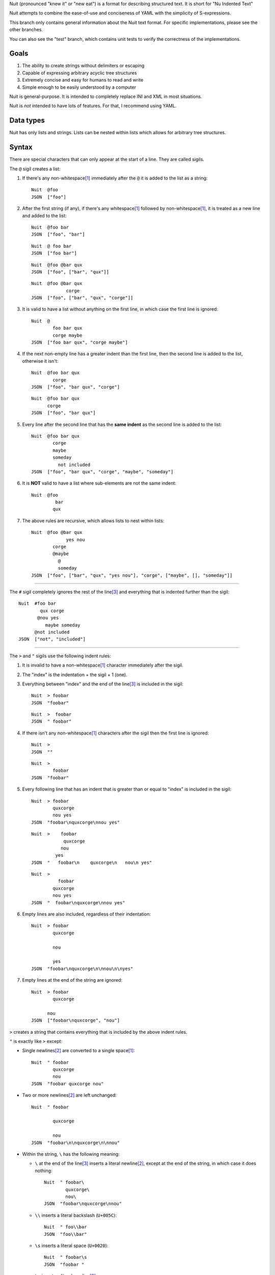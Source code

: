 Nuit (pronounced "knew it" or "new eat") is a format for describing structured text. It is short for "Nu Indented Text"

Nuit attempts to combine the ease-of-use and conciseness of YAML with the simplicity of S-expressions.

This branch only contains general information about the Nuit text format. For specific implementations, please see the other branches.

You can also see the "test" branch, which contains unit tests to verify the correctness of the implementations.

Goals
=====

1. The ability to create strings without delimiters or escaping
2. Capable of expressing arbitrary acyclic tree structures
3. Extremely concise and easy for humans to read and write
4. Simple enough to be easily understood by a computer

Nuit is general-purpose. It is intended to completely replace INI and XML in most situations.

Nuit is *not* intended to have lots of features. For that, I recommend using YAML.


Data types
==========

Nuit has only lists and strings. Lists can be nested within lists which allows for arbitrary tree structures.


Syntax
======

There are special characters that can only appear at the start of a line. They are called sigils.

The ``@`` sigil creates a list:

1. If there's any non-whitespace\ [#whitespace]_ immediately after the ``@`` it is added to the list as a string::

     Nuit  @foo
     JSON  ["foo"]

2. After the first string (if any), if there's any whitespace\ [#whitespace]_ followed by non-whitespace\ [#whitespace]_, it is treated as a new line and added to the list::

     Nuit  @foo bar
     JSON  ["foo", "bar"]

   ::

     Nuit  @ foo bar
     JSON  ["foo bar"]

   ::

     Nuit  @foo @bar qux
     JSON  ["foo", ["bar", "qux"]]
   
   ::

     Nuit  @foo @bar qux
                  corge
     JSON  ["foo", ["bar", "qux", "corge"]]

3. It is valid to have a list without anything on the first line, in which case the first line is ignored::

     Nuit  @
             foo bar qux
             corge maybe
     JSON  ["foo bar qux", "corge maybe"]

4. If the next non-empty line has a greater indent than the first line, then the second line is added to the list, otherwise it isn't::

     Nuit  @foo bar qux
             corge
     JSON  ["foo", "bar qux", "corge"]

   ::

     Nuit  @foo bar qux
           corge
     JSON  ["foo", "bar qux"]

5. Every line after the second line that has the **same indent** as the second line is added to the list::

     Nuit  @foo bar qux
             corge
             maybe
             someday
               not included
     JSON  ["foo", "bar qux", "corge", "maybe", "someday"]

6. It is **NOT** valid to have a list where sub-elements are not the same indent::

     Nuit  @foo
              bar
             qux

7. The above rules are recursive, which allows lists to nest within lists::

     Nuit  @foo @bar qux
                  yes nou
             corge
             @maybe
               @
               someday
     JSON  ["foo", ["bar", "qux", "yes nou"], "corge", ["maybe", [], "someday"]]

----

The ``#`` sigil completely ignores the rest of the line\ [#eol]_ and everything that is indented further than the sigil::

  Nuit  #foo bar
          qux corge
         @nou yes
            maybe someday
        @not included
  JSON  ["not", "included"]

----

The ``>`` and ``"`` sigils use the following indent rules:

1. It is invalid to have a non-whitespace\ [#whitespace]_ character immediately after the sigil.

2. The "index" is the indentation + the sigil + 1 (one).

3. Everything between "index" and the end of the line\ [#eol]_ is included in the sigil::

     Nuit  > foobar
     JSON  "foobar"

   ::

     Nuit  >  foobar
     JSON  " foobar"

4. If there isn't any non-whitespace\ [#whitespace]_ characters after the sigil then the first line is ignored::

     Nuit  >
     JSON  ""

   ::

     Nuit  >
             foobar
     JSON  "foobar"

5. Every following line that has an indent that is greater than or equal to "index" is included in the sigil::

     Nuit  > foobar
             quxcorge
             nou yes
     JSON  "foobar\nquxcorge\nnou yes"

   ::

     Nuit  >    foobar
                 quxcorge
                nou
              yes
     JSON  "   foobar\n    quxcorge\n   nou\n yes"

   ::

     Nuit  >
               foobar
             quxcorge
             nou yes
     JSON  "  foobar\nquxcorge\nnou yes"

6. Empty lines are also included, regardless of their indentation::

     Nuit  > foobar
             quxcorge

             nou

             yes
     JSON  "foobar\nquxcorge\n\nnou\n\nyes"

7. Empty lines at the end of the string are ignored::

     Nuit  > foobar
             quxcorge

           nou
     JSON  ["foobar\nquxcorge", "nou"]

``>`` creates a string that contains everything that is included by the above indent rules.

``"`` is exactly like ``>`` except:

* Single newlines\ [#newline]_ are converted to a single space\ [#whitespace]_::

    Nuit  " foobar
            quxcorge
            nou
    JSON  "foobar quxcorge nou"

* Two or more newlines\ [#newline]_ are left unchanged::

    Nuit  " foobar

            quxcorge

            nou
    JSON  "foobar\n\nquxcorge\n\nnou"

* Within the string, ``\`` has the following meaning:

  * ``\`` at the end of the line\ [#eol]_ inserts a literal newline\ [#newline]_, except at the end of the string, in which case it does nothing::

      Nuit  " foobar\
              quxcorge\
              nou\
      JSON  "foobar\nquxcorge\nnou"

  * ``\\`` inserts a literal backslash (``U+005C``)::

      Nuit  " foo\\bar
      JSON  "foo\\bar"

  * ``\s`` inserts a literal space (``U+0020``)::

      Nuit  " foobar\s
      JSON  "foobar "

  * ``\n`` inserts a literal newline\ [#newline]_::

      Nuit  " foobar\n
      JSON  "foobar\n"

    ::

      Nuit  " foobar\n
              quxcorge
      JSON  "foobar\n quxcorge"

  * ``\u`` starts a Unicode code point escape\ [#unicode]_::

      Nuit  " foo\u(20 20AC)bar
      JSON  "foo\u0020\u20ACbar"

  Any other use of ``\`` is invalid.

----

If a line does not start with any of the above sigils it is treated as a string that continues until the end of the line\ [#eol]_.

----

Whitespace\ [#whitespace]_ is *completely* ignored at the end of the line\ [#eol]_, even within strings.

Except within strings, empty lines are *completely* ignored. They don't even count for indentation.

----

There is an implicit list that contains the entire Nuit text. Which means this::

  @playlist 5 Stars
    05 - Memories of Green
    51 - Time Circuits
    55 - Undersea Palace

  @playlist 4 Stars
    47 - Battle with Magus
    53 - Sara's (Schala's) Theme
    64 - To Far Away Times

  @playlist 3 Stars
    11 - Secret of the Forest
    36 - The Brink of Time

Is the same as this JSON::

  [
    ["playlist", "5 Stars",
      "05 - Memories of Green",
      "51 - Time Circuits",
      "55 - Undersea Palace"],
    ["playlist", "4 Stars",
      "47 - Battle with Magus",
      "53 - Sara's (Schala's) Theme",
      "64 - To Far Away Times"],
    ["playlist", "3 Stars",
      "11 - Secret of the Forest",
      "36 - The Brink of Time"]
  ]

The implicit list has the same rules as an explicit list, such as: all sub-expressions must have the same indent, empty lines are ignored, etc.

----

That's it! The only thing left to describe is some Unicode stuff.


Unicode
=======

All parsers and serializers are required to support Unicode. This specification deals only with Unicode code points: the encoding used is an implementation detail.

It is *very highly* recommended to support at least UTF-8, but any Unicode encoding is acceptable (UTF-7, UTF-16, UTF-32, Punycode, etc.)

It is also *very highly* recommended to use UTF-8 as the default encoding when serializing.

----

The following Unicode code points are *always* invalid::

  # whitespace
  U+0009
  U+000B
  U+000C
  U+0085
  U+00A0
  U+1680
  U+180E
  U+2000 - U+200A
  U+2028
  U+2029
  U+202F
  U+205F
  U+3000

::

  # non-printing
  U+0000 - U+0008
  U+000E - U+001F
  U+007F - U+0084
  U+0086 - U+009F
  U+FDD0 - U+FDEF
  U+FFFE
  U+FFFF
  U+1FFFE
  U+1FFFF
  U+10FFFE
  U+10FFFF

To represent them, you must use a Unicode code point escape\ [#unicode]_.

----

The Unicode byte order mark ``U+FEFF`` is invalid everywhere except as the first character in the stream. It is used for encoding and is an implementation detail. Thus, it has no effect on indentation, is not included in strings, etc.

In other words, aside from using it to decode the stream of bytes, it should be completely ignored by the parser.

----

The following Unicode code points are **only** valid when using UTF-16 encoding::

  U+D800 - U+DFFF

They are **always** invalid within Unicode code point escapes\ [#unicode]_ even in UTF-16 encoding.

----

All other Unicode characters may be used freely.

----

.. [#whitespace]
   Whitespace is defined as the Unicode code point ``U+0020`` (space)


.. [#newline]
   Newline is defined as either ``U+000A`` (newline), ``U+000D`` (carriage return), or ``U+000D`` followed by ``U+000A``.

   Newlines included in the character stream, and newlines inserted using the ``\`` and ``\n`` string escapes (but **NOT** newlines created with Unicode code point\ [#unicode]_ escapes) may be replaced with a different newline. e.g. a parser on a Unix system may convert the newlines to ``U+000A``.

   When serializing strings, all newlines must be converted as appropriate. e.g. when transmitting over HTTP, all newlines (excluding those written using Unicode code point\ [#unicode]_ escapes) must be converted to ``U+000D U+000A``, when saving to a file on a Unix system, all newlines must be converted to ``U+000A``, etc.

   To accommodate this, the serializer must either be smart enough to know what newline is appropriate, or it must provide some way for the user to specify the appropriate newline.


.. [#eol]
   End of line is defined as either ``EOF`` or newline\ [#newline]_.


.. [#unicode]
   A Unicode code point escape starts with ``\u(``, contains one or more hexadecimal characters (``0123456789abcdefABCDEF``) separated by a single space\ [#whitespace]_, and ends with ``)``

   Each sequence of characters is the hexadecimal value of a Unicode code point. As an example, the string ``" fob`` is the same as ``" \u(66)\u(6F)\u(62)`` which is the same as ``" \u(66 6F 62)``. Because they are *code points* and not bytes, ``\u(1D11E)`` represents the Unicode character ``𝄞``

   Unicode code point escapes are necessary to include invalid characters (listed above). They are also useful in the situation where you don't have an easy way to insert a Unicode character directly, but you do know its code point, e.g. you can represent the string ``foo€bar`` as ``" foo\u(20AC)bar``
   
   You can also use Unicode code point escapes to include newline\ [#newline]_ characters so they won't be converted by the parser/serializer.


Comparison
==========

It is only natural to want to compare text formats to see which one is the "best". Unfortunately, there is no "best" format because it depends on what your needs are. So, instead, I will present what I believe to be the advantages and disadvantages of other text formats compared to Nuit.

JSON
----

In Nuit, the sender emits generic lists and strings. It's up to the receiver to parse those lists and strings in any way it wants: as a number, or a hash table, or a binary search tree, etc. This same flexibility is found in XML.

JSON, however, provides native support for unordered dictionaries, numbers, booleans, and null. This means that the *sender* can decide how the data should be structured, and the receiver has to go out of its way to change that structure.

In practice this isn't a big deal because JSON was originally designed to communicate between a server and JavaScript. Thus, using JavaScript's native notation for objects, arrays, numbers, booleans, and null, was a practical decision.

----

JSON does not have any support for comments. Nuit, however, supports both single and multi-line comments. It is also much more concise than JSON, which makes it easier to read and write. These two things combined make Nuit much better for configuration files.

As shown below, Nuit is actually shorter than JSON, even after taking into account the extra overhead from CR+LF line endings. This is because JSON requires ``"`` around every string while Nuit doesn't.

YAML
----

The next obvious comparison would be with YAML. Like JSON, YAML supports unordered dictionaries, numbers, booleans, and null. In fact, YAML is a strict superset of JSON, which means all JSON is valid YAML. Unlike JSON, YAML also supports a much cleaner syntax and a much wider variety of types, including sets and ordered dictionaries.

When it comes to raw features, YAML is clearly *drastically* better than XML, JSON, and Nuit. The primary downside of YAML is that, *precisely because* it has so many amazing features, it's also much more complicated than JSON and Nuit.

My recommendation is to use Nuit if it's good enough for your needs (because of its simplicity), but if Nuit starts to get too restrictive, switch to YAML.

XML
----

Ah, yes, XML... the only real compliment I can give is that it works passably when writing a document that has lots of text in it, such as a web page. Unfortunately, XML is terrible for *everything else*.

Just don't use XML. If you have to communicate with some other code that *already uses* XML, then you have no choice... but if you have even the slightest choice in the matter, use a better format like YAML or Nuit.

Don't use XML even if your favorite language has an XML parser and doesn't have a Nuit parser: it's easier and faster to just write your own Nuit parser rather than deal with XML.


Size comparison
===============

Let's look at a size comparison between the various text formats. It is assumed that UTF-8 is used in serialization and that the line endings are CR+LF (this is a common situation when transmitting over HTTP). The results are listed from smallest-to-largest:

Inline YAML (650 bytes)::

  [[playlist,{5 Stars:[[05 - Memories of Green,{album:Chrono Trigger,author:Yasunori Mitsuda}],[51 - Time Circuits,{album:Chrono Trigger,author:Yasunori Mitsuda}],[55 - Undersea Palace,{album:Chrono Trigger,author:Yasunori Mitsuda}]]}],[playlist,{4 Stars:[[47 - Battle with Magus,{album:Chrono Trigger,author:Yasunori Mitsuda}],[53 - Sara's (Schala's) Theme,{album:Chrono Trigger,author:Yasunori Mitsuda}],[64 - To Far Away Times,{album:Chrono Trigger,author:Yasunori Mitsuda}]]}],[playlist,{3 Stars:[[11 - Secret of the Forest,{album:Chrono Trigger,author:Yasunori Mitsuda}],[36 - The Brink of Time,{album:Chrono Trigger,author:Yasunori Mitsuda}]]}]]

Nuit (731 bytes)::

  @playlist 5 Stars
   @file 05 - Memories of Green
    @album Chrono Trigger
    @author Yasunori Mitsuda
   @file 51 - Time Circuits
    @album Chrono Trigger
    @author Yasunori Mitsuda
   @file 55 - Undersea Palace
    @album Chrono Trigger
    @author Yasunori Mitsuda
  @playlist 4 Stars
   @file 47 - Battle with Magus
    @album Chrono Trigger
    @author Yasunori Mitsuda
   @file 53 - Sara's (Schala's) Theme
    @album Chrono Trigger
    @author Yasunori Mitsuda
   @file 64 - To Far Away Times
    @album Chrono Trigger
    @author Yasunori Mitsuda
  @playlist 3 Stars
   @file 11 - Secret of the Forest
    @album Chrono Trigger
    @author Yasunori Mitsuda
   @file 36 - The Brink of Time
    @album Chrono Trigger
    @author Yasunori Mitsuda

JSON (742 bytes)::

  [["playlist",{"5 Stars":[["05 - Memories of Green",{"album":"Chrono Trigger","author":"Yasunori Mitsuda"}],["51 - Time Circuits",{"album":"Chrono Trigger","author":"Yasunori Mitsuda"}],["55 - Undersea Palace",{"album":"Chrono Trigger","author":"Yasunori Mitsuda"}]]}],["playlist",{"4 Stars":[["47 - Battle with Magus",{"album":"Chrono Trigger","author":"Yasunori Mitsuda"}],["53 - Sara's (Schala's) Theme",{"album":"Chrono Trigger","author":"Yasunori Mitsuda"}],["64 - To Far Away Times",{"album":"Chrono Trigger","author":"Yasunori Mitsuda"}]]}],["playlist",{"3 Stars":[["11 - Secret of the Forest",{"album":"Chrono Trigger","author":"Yasunori Mitsuda"}],["36 - The Brink of Time",{"album":"Chrono Trigger","author":"Yasunori Mitsuda"}]]}]]

Indented YAML (778 bytes)::

  - playlist
    5 Stars:
     - 05 - Memories of Green
       album: Chrono Trigger
       author: Yasunori Mitsuda
     - 51 - Time Circuits
       album: Chrono Trigger
       author: Yasunori Mitsuda
     - 55 - Undersea Palace
       album: Chrono Trigger
       author: Yasunori Mitsuda
  - playlist
    4 Stars:
     - 47 - Battle with Magus
       album: Chrono Trigger
       author: Yasunori Mitsuda
     - 53 - Sara's (Schala's) Theme
       album: Chrono Trigger
       author: Yasunori Mitsuda
     - 64 - To Far Away Times
       album: Chrono Trigger
       author: Yasunori Mitsuda
  - playlist
    3 Stars:
     - 11 - Secret of the Forest
       album: Chrono Trigger
       author: Yasunori Mitsuda
     - 36 - The Brink of Time
       album: Chrono Trigger
       author: Yasunori Mitsuda

XML (807 bytes)::

  <playlists><playlist name="5 Stars"><file album="Chrono Trigger" author="Yasunori Mitsuda">05 - Memories of Green</file><file album="Chrono Trigger" author="Yasunori Mitsuda">51 - Time Circuits</file><file album="Chrono Trigger" author="Yasunori Mitsuda">55 - Undersea Palace</file></playlist><playlist name="4 Stars"><file album="Chrono Trigger" author="Yasunori Mitsuda">47 - Battle with Magus</file><file album="Chrono Trigger" author="Yasunori Mitsuda">53 - Sara's (Schala's) Theme</file><file album="Chrono Trigger" author="Yasunori Mitsuda">64 - To Far Away Times</file></playlist><playlist name="3 Stars"><file album="Chrono Trigger" author="Yasunori Mitsuda">11 - Secret of the Forest</file><file album="Chrono Trigger" author="Yasunori Mitsuda">36 - The Brink of Time</file></playlist></playlists>

----

If you're after the smallest format, inline YAML wins by a *very* huge margin. Nuit and JSON are quite close to each other. Indented YAML and XML are the worst of the bunch, by a fairly significant margin.

If you use LF or CR rather than CR+LF then Nuit is 704 bytes and Indented YAML is 748 bytes.
